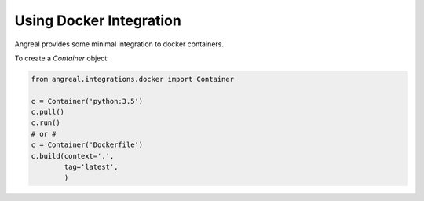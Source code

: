 Using Docker Integration
======================

Angreal provides some minimal integration to docker containers.


To create a `Container` object:

.. code-block:: python

    from angreal.integrations.docker import Container

    c = Container('python:3.5')
    c.pull()
    c.run()
    # or #
    c = Container('Dockerfile')
    c.build(context='.',
            tag='latest',
            )


